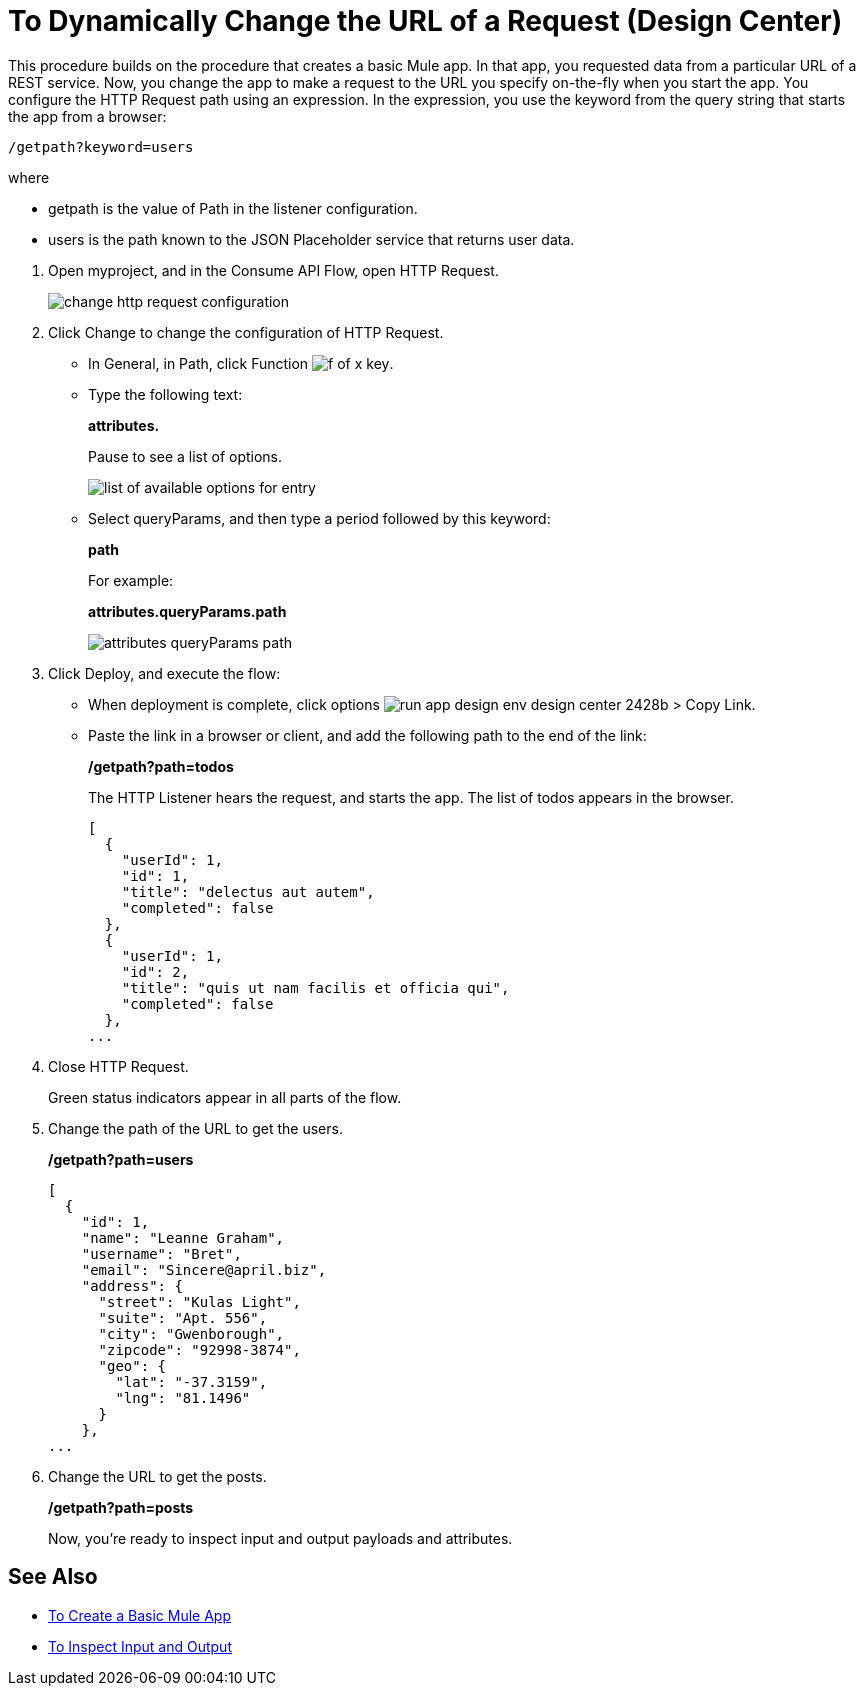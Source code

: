 = To Dynamically Change the URL of a Request (Design Center)

This procedure builds on the procedure that creates a basic Mule app. In that app, you requested data from a particular URL of a REST service. Now, you change the app to make a request to the URL you specify on-the-fly when you start the app. You configure the HTTP Request path using an expression. In the expression, you use the keyword from the query string that starts the app from a browser: 

`/getpath?keyword=users`

where

** getpath is the value of Path in the listener configuration. 
** users is the path known to the JSON Placeholder service that returns user data.

// datasense not working for attributes 1/2/2018

. Open myproject, and in the Consume API Flow, open HTTP Request.
+
image::change-http-request-config.png[change http request configuration]
+
. Click Change to change the configuration of HTTP Request.
+
* In General, in Path, click Function image:flow-designer-88d35.png[f of x key].
* Type the following text:
+
*attributes.* 
+
Pause to see a list of options.
+
image::options-list.png[list of available options for entry]
* Select queryParams, and then type a period followed by this keyword:
+
*path*
+
For example:
+
*attributes.queryParams.path*
+
image::http-request-expression.png[attributes queryParams path]
+
. Click Deploy, and execute the flow:
+
* When deployment is complete, click options image:run-app-design-env-design-center-2428b.png[] > Copy Link.
* Paste the link in a browser or client, and add the following path to the end of the link:
+
*/getpath?path=todos*
+
The HTTP Listener hears the request, and starts the app. The list of todos appears in the browser. 
+
----
[
  {
    "userId": 1,
    "id": 1,
    "title": "delectus aut autem",
    "completed": false
  },
  {
    "userId": 1,
    "id": 2,
    "title": "quis ut nam facilis et officia qui",
    "completed": false
  },
...
----
+
. Close HTTP Request.
+
Green status indicators appear in all parts of the flow.
+
. Change the path of the URL to get the users.
+
*/getpath?path=users*
+
----
[
  {
    "id": 1,
    "name": "Leanne Graham",
    "username": "Bret",
    "email": "Sincere@april.biz",
    "address": {
      "street": "Kulas Light",
      "suite": "Apt. 556",
      "city": "Gwenborough",
      "zipcode": "92998-3874",
      "geo": {
        "lat": "-37.3159",
        "lng": "81.1496"
      }
    },
...
----
+
. Change the URL to get the posts.
+
*/getpath?path=posts*
+
Now, you're ready to inspect input and output payloads and attributes.

== See Also

* link:/design-center/v/1.0/to-create-a-new-project[To Create a Basic Mule App]
* link:/design-center/v/1.0/inspect-data-task[To Inspect Input and Output]
